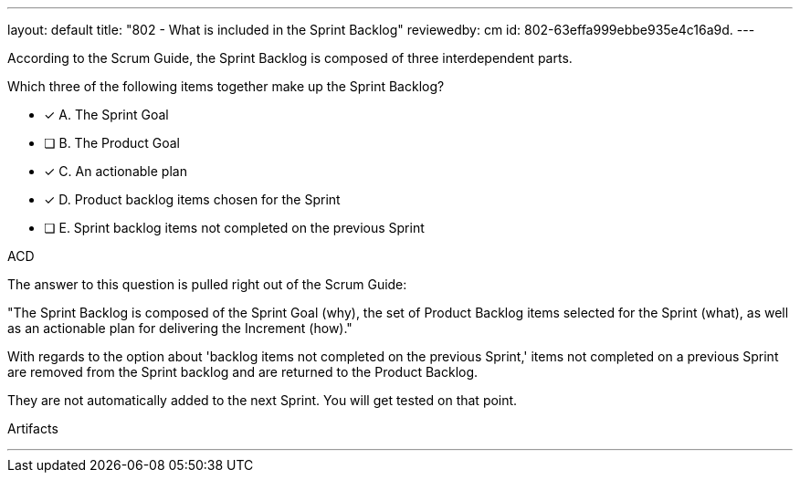 ---
layout: default 
title: "802 - What is included in the Sprint Backlog"
reviewedby: cm
id: 802-63effa999ebbe935e4c16a9d.
---


[#question]


****

[#query]
--
According to the Scrum Guide, the Sprint Backlog is composed of three interdependent parts.

Which three of the following items together make up the Sprint Backlog?
--

[#list]
--
* [*] A. The Sprint Goal
* [ ] B. The Product Goal
* [*] C. An actionable plan
* [*] D. Product backlog items chosen for the Sprint
* [ ] E. Sprint backlog items not completed on the previous Sprint

--
****

[#answer]
ACD

[#explanation]
--
The answer to this question is pulled right out of the Scrum Guide:

"The Sprint Backlog is composed of the Sprint Goal (why), the set of Product Backlog items selected for the Sprint (what), as well as an actionable plan for delivering the Increment (how)."

With regards to the option about 'backlog items not completed on the previous Sprint,' items not completed on a previous Sprint are removed from the Sprint backlog and are returned to the Product Backlog. 

They are not automatically added to the next Sprint. You will get tested on that point.
--

[#ka]
Artifacts

'''
